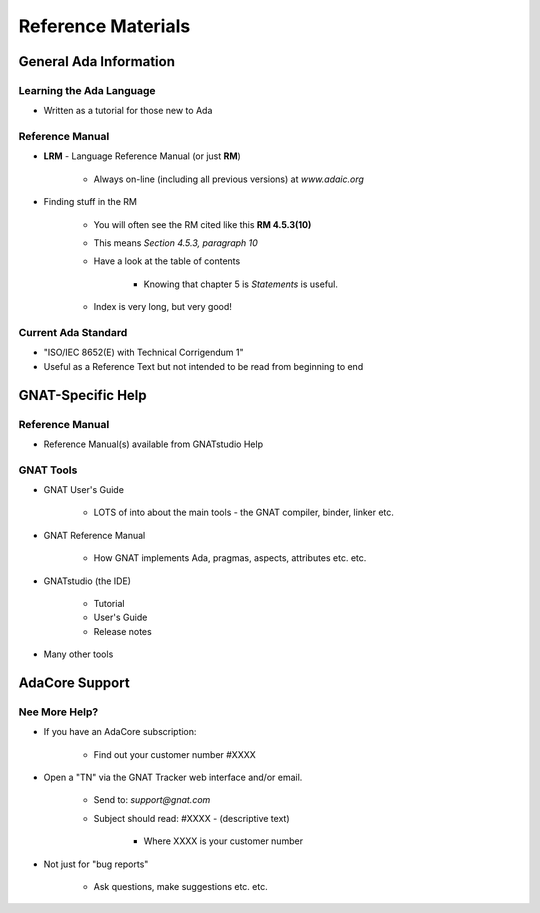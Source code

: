 
*********************
Reference Materials
*********************

==========================
General Ada Information
==========================

---------------------------
Learning the Ada Language
---------------------------

* Written as a tutorial for those new to Ada

.. image:: ../../images/barnes_2012_cover.png

------------------
Reference Manual
------------------

* **LRM** - Language Reference Manual (or just **RM**)

   - Always on-line (including all previous versions) at `www.adaic.org`

* Finding stuff in the RM

   - You will often see the RM cited like this **RM 4.5.3(10)**
   - This means *Section 4.5.3, paragraph 10*
   - Have a look at the table of contents

       * Knowing that chapter 5 is *Statements* is useful.

   - Index is very long, but very good!

----------------------
Current Ada Standard
----------------------

* "ISO/IEC 8652(E) with Technical Corrigendum 1"
* Useful as a Reference Text but not intended to be read from beginning to end

=====================
GNAT-Specific Help
=====================

------------------
Reference Manual
------------------

* Reference Manual(s) available from GNATstudio Help

.. image:: ../../images/gnatstudio-help-gnat.jpg

-------------
GNAT Tools
-------------

* GNAT User's Guide

   - LOTS of into about the main tools - the GNAT compiler, binder, linker etc.

* GNAT Reference Manual

   - How GNAT implements Ada, pragmas, aspects, attributes etc. etc.

* GNATstudio (the IDE)

   - Tutorial
   - User's Guide
   - Release notes

* Many other tools

==================
AdaCore Support
==================

----------------
Nee More Help?
----------------

* If you have an AdaCore subscription:

   - Find out your customer number #XXXX

* Open a "TN" via the GNAT Tracker web interface and/or email.

   - Send to: `support@gnat.com`
   - Subject should read: #XXXX - (descriptive text)

      * Where XXXX is your customer number

* Not just for "bug reports" 

   - Ask questions, make suggestions etc. etc.
